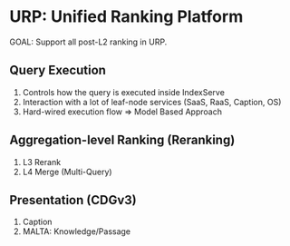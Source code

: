 * URP: Unified Ranking Platform
GOAL: Support all post-L2 ranking in URP.
** Query Execution
1. Controls how the query is executed inside IndexServe
2. Interaction with a lot of leaf-node services (SaaS, RaaS, Caption, OS)
3. Hard-wired execution flow => Model Based Approach
** Aggregation-level Ranking (Reranking)
1. L3 Rerank
2. L4 Merge (Multi-Query)
** Presentation (CDGv3)
1. Caption
2. MALTA: Knowledge/Passage
